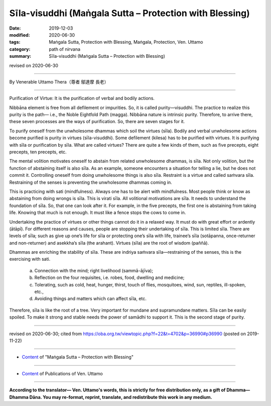 ===============================================================================
Sīla-visuddhi (Maṅgala Sutta – Protection with Blessing)
===============================================================================

:date: 2019-12-03
:modified: 2020-06-30
:tags: Maṅgala Sutta, Protection with Blessing, Maṅgala, Protection, Ven. Uttamo
:category: path of nirvana
:summary: Sīla-visuddhi (Maṅgala Sutta – Protection with Blessing)

revised on 2020-06-30

------

By Venerable Uttamo Thera（尊者 鄔達摩 長老）

------

Purification of Virtue: It is the purification of verbal and bodily actions.

Nibbāna element is free from all defilement or impurities. So, it is called purity—visuddhi. The practice to realize this purity is the path— i.e., the Noble Eightfold Path (magga). Nibbāna nature is intrinsic purity. Therefore, to arrive there, these seven processes are the ways of purification. So, there are seven stages for it.

To purify oneself from the unwholesome dhammas which soil the virtues (sīla). Bodily and verbal unwholesome actions become purified is purity in virtues (sīla-visuddhi). Some defilement (kilesa) has to be purified with virtues. It is purifying with sīla or purification by sīla. What are called virtues? There are quite a few kinds of them, such as five precepts, eight precepts, ten precepts, etc.

The mental volition motivates oneself to abstain from related unwholesome dhammas, is sīla. Not only volition, but the function of abstaining itself is also sīla. As an example, someone encounters a situation for telling a lie, but he does not commit it. Controlling oneself from doing unwholesome things is also sīla. Restraint is a virtue and called saṁvara sīla. Restraining of the senses is preventing the unwholesome dhammas coming in.

This is practicing with sati (mindfulness). Always one has to be alert with mindfulness. Most people think or know as abstaining from doing wrongs is sīla. This is virati sīla. All volitional motivations are sīla. It needs to understand the foundation of sīla. So, that one can look after it. For example, in the five precepts, the first one is abstaining from taking life. Knowing that much is not enough. It must like a fence stops the cows to come in.

Undertaking the practice of virtues or other things cannot do it in a relaxed way. It must do with great effort or ardently (ātāpī). For different reasons and causes, people are stopping their undertaking of sīla. This is limited sīla. There are levels of sīla; such as give up one’s life for sīla or protecting one’s sīla with life, trainee’s sīla (sotāpanna, once-returner and non-returner) and asekkha’s sīla (the arahant). Virtues (sīla) are the root of wisdom (paññā).

Dhammas are enriching the stability of sīla. These are indriya saṁvara sīla—restraining of the senses, this is the exercising with sati. 

	a. Connection with the mind; right livelihood (sammā-ājīva);

	b. Reflection on the four requisites, i.e. robes, food, dwelling and medicine; 

	c. Tolerating, such as cold, heat, hunger, thirst, touch of flies, mosquitoes, wind, sun, reptiles, ill-spoken, etc.,

	d. Avoiding things and matters which can affect sīla, etc.

Therefore, sīla is like the root of a tree. Very important for mundane and supramundane matters. Sīla can be easily spoiled. To make it strong and stable needs the power of samādhi to support it. This is the second stage of purity.

------

revised on 2020-06-30; cited from https://oba.org.tw/viewtopic.php?f=22&t=4702&p=36990#p36990 (posted on 2019-11-22)

------

- `Content <{filename}content-of-protection-with-blessings%zh.rst>`__ of "Maṅgala Sutta – Protection with Blessing"

------

- `Content <{filename}../publication-of-ven-uttamo%zh.rst>`__ of Publications of Ven. Uttamo

------

**According to the translator— Ven. Uttamo's words, this is strictly for free distribution only, as a gift of Dhamma—Dhamma Dāna. You may re-format, reprint, translate, and redistribute this work in any medium.**

..
  2020-06-30 rev. the 1st proofread by bhante
  2020-05-29 rev. the 1st proofread by nanda
  2019-12-03  create rst